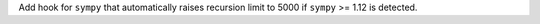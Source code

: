 Add hook for ``sympy`` that automatically raises recursion limit
to 5000 if ``sympy`` >= 1.12 is detected.
